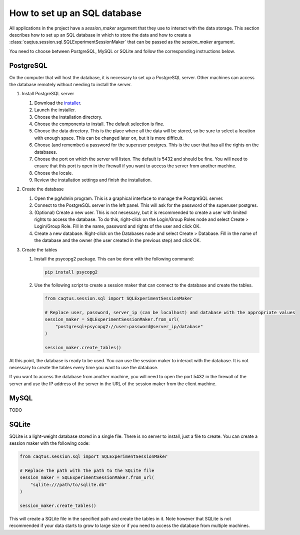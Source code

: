 How to set up an SQL database
=============================

.. _howto set up a SQL server:

All applications in the project have a `session_maker` argument that they use to interact with the data storage.
This section describes how to set up an SQL database in which to store the data and how to create a :class:`caqtus.session.sql.SQLExperimentSessionMaker` that can be passed as the `session_maker` argument.

You need to choose between PostgreSQL, MySQL or SQLite and follow the corresponding instructions below.

PostgreSQL
----------

On the computer that will host the database, it is necessary to set up a PostgreSQL server.
Other machines can access the database remotely without needing to install the server.

#. Install PostgreSQL server

   #. Download the `installer <https://www.postgresql.org/download/>`_.

   #. Launch the installer.

   #. Choose the installation directory.

   #. Choose the components to install. The default selection is fine.

   #. Choose the data directory. This is the place where all the data will be stored, so be sure to select a location with enough space. This can be changed later on, but it is more difficult.

   #. Choose (and remember) a password for the superuser postgres. This is the user that has all the rights on the databases.

   #. Choose the port on which the server will listen. The default is 5432 and should be fine. You will need to ensure that this port is open in the firewall if you want to access the server from another machine.

   #. Choose the locale.

   #. Review the installation settings and finish the installation.

#. Create the database

   #. Open the pgAdmin program. This is a graphical interface to manage the PostgreSQL server.

   #. Connect to the PostgreSQL server in the left panel. This will ask for the password of the superuser postgres.

   #. (Optional) Create a new user. This is not necessary, but it is recommended to create a user with limited rights to access the database. To do this, right-click on the Login/Group Roles node and select Create > Login/Group Role. Fill in the name, password and rights of the user and click OK.

   #. Create a new database. Right-click on the Databases node and select Create > Database. Fill in the name of the database and the owner (the user created in the previous step) and click OK.

#. Create the tables

   #. Install the psycopg2 package. This can be done with the following command:

      .. code-block:: bash

        pip install psycopg2

   #. Use the following script to create a session maker that can connect to the database and create the tables.

      .. code-block:: python

        from caqtus.session.sql import SQLExperimentSessionMaker

        # Replace user, password, server_ip (can be localhost) and database with the appropriate values
        session_maker = SQLExperimentSessionMaker.from_url(
            "postgresql+psycopg2://user:password@server_ip/database"
        )

        session_maker.create_tables()

At this point, the database is ready to be used.
You can use the session maker to interact with the database.
It is not necessary to create the tables every time you want to use the database.

If you want to access the database from another machine, you will need to open the port 5432 in the firewall of the server and use the IP address of the server in the URL of the session maker from the client machine.

MySQL
-----

TODO

SQLite
------

SQLite is a light-weight database stored in a single file.
There is no server to install, just a file to create.
You can create a session maker with the following code:

.. code-block:: python

    from caqtus.session.sql import SQLExperimentSessionMaker

    # Replace the path with the path to the SQLite file
    session_maker = SQLExperimentSessionMaker.from_url(
        "sqlite:///path/to/sqlite.db"
    )

    session_maker.create_tables()

This will create a SQLite file in the specified path and create the tables in it.
Note however that SQLite is not recommended if your data starts to grow to large size or if you need to access the database from multiple machines.


